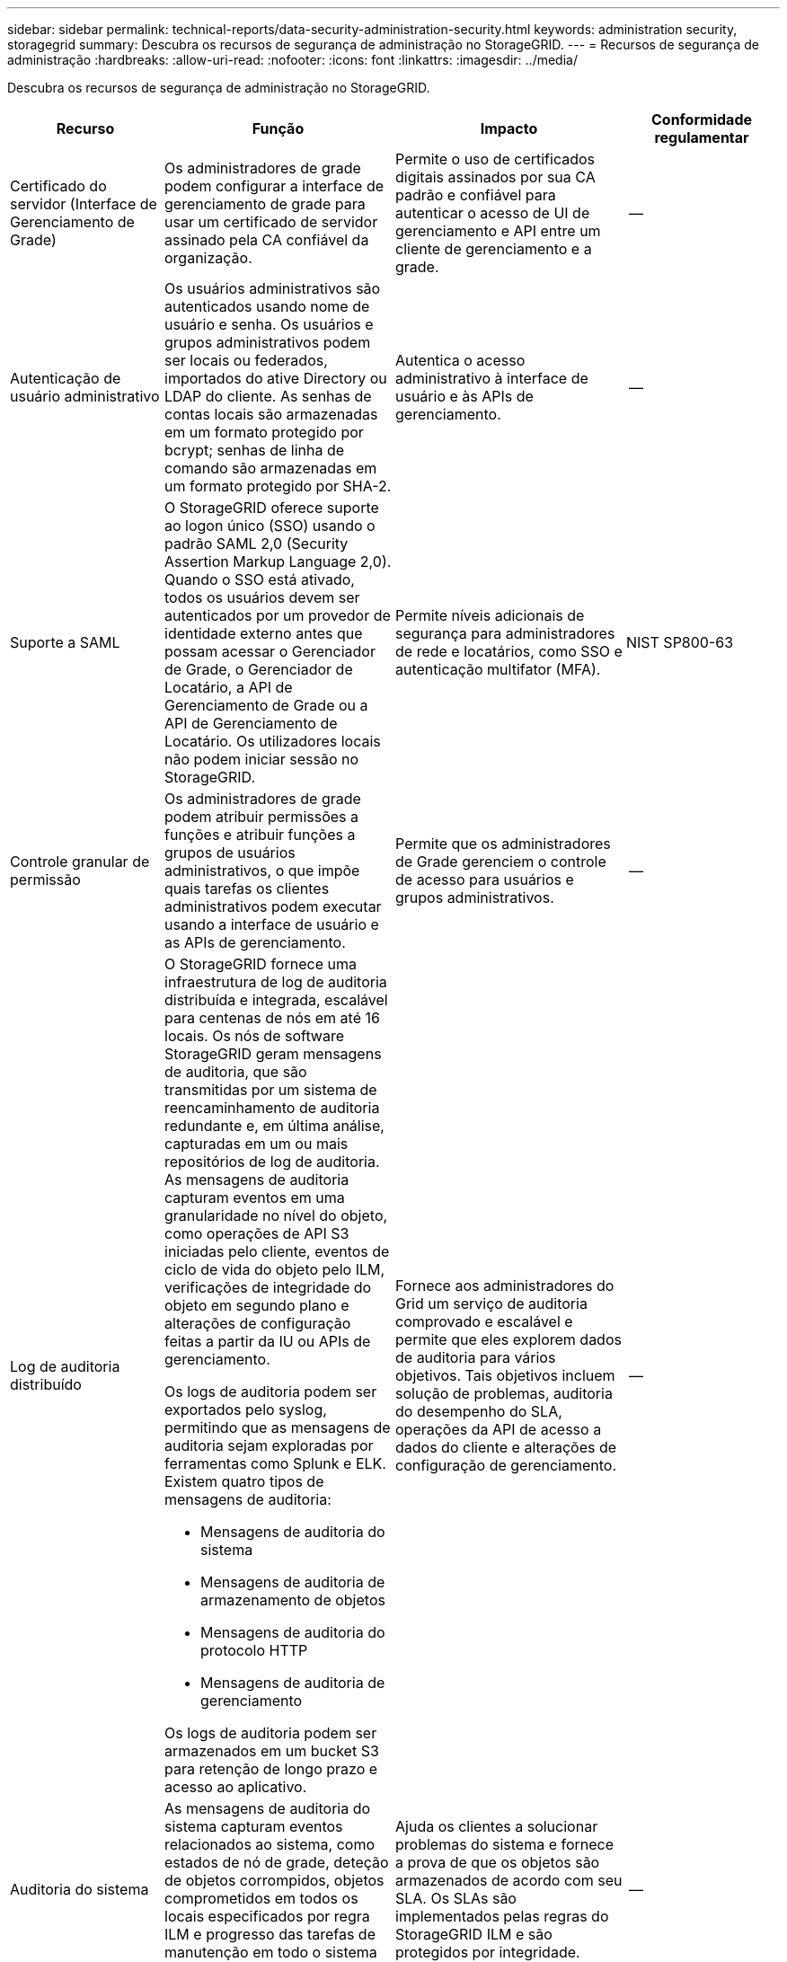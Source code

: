 ---
sidebar: sidebar 
permalink: technical-reports/data-security-administration-security.html 
keywords: administration security, storagegrid 
summary: Descubra os recursos de segurança de administração no StorageGRID. 
---
= Recursos de segurança de administração
:hardbreaks:
:allow-uri-read: 
:nofooter: 
:icons: font
:linkattrs: 
:imagesdir: ../media/


[role="lead"]
Descubra os recursos de segurança de administração no StorageGRID.

[cols="20,30a,30,20"]
|===
| Recurso | Função | Impacto | Conformidade regulamentar 


| Certificado do servidor (Interface de Gerenciamento de Grade)  a| 
Os administradores de grade podem configurar a interface de gerenciamento de grade para usar um certificado de servidor assinado pela CA confiável da organização.
| Permite o uso de certificados digitais assinados por sua CA padrão e confiável para autenticar o acesso de UI de gerenciamento e API entre um cliente de gerenciamento e a grade. | -- 


| Autenticação de usuário administrativo  a| 
Os usuários administrativos são autenticados usando nome de usuário e senha. Os usuários e grupos administrativos podem ser locais ou federados, importados do ative Directory ou LDAP do cliente. As senhas de contas locais são armazenadas em um formato protegido por bcrypt; senhas de linha de comando são armazenadas em um formato protegido por SHA-2.
| Autentica o acesso administrativo à interface de usuário e às APIs de gerenciamento. | -- 


| Suporte a SAML  a| 
O StorageGRID oferece suporte ao logon único (SSO) usando o padrão SAML 2,0 (Security Assertion Markup Language 2,0). Quando o SSO está ativado, todos os usuários devem ser autenticados por um provedor de identidade externo antes que possam acessar o Gerenciador de Grade, o Gerenciador de Locatário, a API de Gerenciamento de Grade ou a API de Gerenciamento de Locatário. Os utilizadores locais não podem iniciar sessão no StorageGRID.
| Permite níveis adicionais de segurança para administradores de rede e locatários, como SSO e autenticação multifator (MFA). | NIST SP800-63 


| Controle granular de permissão  a| 
Os administradores de grade podem atribuir permissões a funções e atribuir funções a grupos de usuários administrativos, o que impõe quais tarefas os clientes administrativos podem executar usando a interface de usuário e as APIs de gerenciamento.
| Permite que os administradores de Grade gerenciem o controle de acesso para usuários e grupos administrativos. | -- 


| Log de auditoria distribuído  a| 
O StorageGRID fornece uma infraestrutura de log de auditoria distribuída e integrada, escalável para centenas de nós em até 16 locais. Os nós de software StorageGRID geram mensagens de auditoria, que são transmitidas por um sistema de reencaminhamento de auditoria redundante e, em última análise, capturadas em um ou mais repositórios de log de auditoria. As mensagens de auditoria capturam eventos em uma granularidade no nível do objeto, como operações de API S3 iniciadas pelo cliente, eventos de ciclo de vida do objeto pelo ILM, verificações de integridade do objeto em segundo plano e alterações de configuração feitas a partir da IU ou APIs de gerenciamento.

Os logs de auditoria podem ser exportados pelo syslog, permitindo que as mensagens de auditoria sejam exploradas por ferramentas como Splunk e ELK.  Existem quatro tipos de mensagens de auditoria:

* Mensagens de auditoria do sistema
* Mensagens de auditoria de armazenamento de objetos
* Mensagens de auditoria do protocolo HTTP
* Mensagens de auditoria de gerenciamento


Os logs de auditoria podem ser armazenados em um bucket S3 para retenção de longo prazo e acesso ao aplicativo.
| Fornece aos administradores do Grid um serviço de auditoria comprovado e escalável e permite que eles explorem dados de auditoria para vários objetivos. Tais objetivos incluem solução de problemas, auditoria do desempenho do SLA, operações da API de acesso a dados do cliente e alterações de configuração de gerenciamento. | -- 


| Auditoria do sistema  a| 
As mensagens de auditoria do sistema capturam eventos relacionados ao sistema, como estados de nó de grade, deteção de objetos corrompidos, objetos comprometidos em todos os locais especificados por regra ILM e progresso das tarefas de manutenção em todo o sistema (tarefas de grade).
| Ajuda os clientes a solucionar problemas do sistema e fornece a prova de que os objetos são armazenados de acordo com seu SLA. Os SLAs são implementados pelas regras do StorageGRID ILM e são protegidos por integridade. | -- 


| Auditoria de storage de objetos  a| 
As mensagens de auditoria de armazenamento de objetos capturam transações de API de objetos e eventos relacionados ao ciclo de vida. Esses eventos incluem armazenamento e recuperação de objetos, transferências de nó de grade para nó de grade e verificações.
| Ajuda os clientes a auditar o progresso dos dados através do sistema e se o SLA, especificado como StorageGRID ILM, está sendo entregue. | -- 


| Auditoria de protocolo HTTP  a| 
As mensagens de auditoria do protocolo HTTP capturam interações do protocolo HTTP relacionadas a aplicativos clientes e nós do StorageGRID. Além disso, os clientes podem capturar cabeçalhos de solicitação HTTP específicos (como X-forwarded-for e metadados do usuário [x-amz-meta-*]) em auditoria.
| Ajuda os clientes a auditar as operações da API de acesso de dados entre clientes e StorageGRID e rastrear uma ação para uma conta de usuário individual e chave de acesso. Os clientes também podem Registrar os metadados dos usuários na auditoria e usar ferramentas de log mining, como Splunk ou ELK, para pesquisar metadados de objetos. | -- 


| Auditoria de gerenciamento  a| 
As mensagens de auditoria de gerenciamento Registram solicitações de usuários administradores para a interface de gerenciamento (Grid Management Interface) ou APIs. Cada solicitação que não é uma solicitação GET ou HEAD para a API Registra uma resposta com o nome de usuário, IP e tipo de solicitação para a API.
| Ajuda os administradores de Grade a estabelecer um Registro das alterações de configuração do sistema feitas por qual usuário de qual IP de origem e qual IP de destino a que momento. | -- 


| Suporte a TLS 1,3 para acesso à API e UI de gerenciamento  a| 
O TLS estabelece um protocolo de handshake para comunicação entre um cliente admin e um nó de administrador do StorageGRID.
| Permite que um cliente administrativo e o StorageGRID se identifiquem e autentiquem-se com confidencialidade e integridade de dados. | -- 


| SNMPv3 para monitorização StorageGRID  a| 
O SNMPv3 fornece segurança oferecendo autenticação forte e criptografia de dados para privacidade. Com o v3, as unidades de dados do protocolo são criptografadas, usando o CBC-DES para seu protocolo de criptografia.

A autenticação do usuário de quem enviou a unidade de dados do protocolo é fornecida pelo protocolo de autenticação HMAC-SHA ou HMAC-MD5.

SNMPv2 e v1 ainda são suportados.
| Ajuda os administradores de grade a monitorar o sistema StorageGRID habilitando um agente SNMP no nó Admin. | -- 


| Certificados de cliente para exportação de métricas Prometheus  a| 
Os administradores de grade podem fazer upload ou gerar certificados de cliente que podem ser usados para fornecer acesso seguro e autenticado ao banco de dados do StorageGRID Prometheus.
| Os administradores de grade podem usar certificados de cliente para monitorar o StorageGRID externamente usando aplicativos como o Grafana. | -- 
|===